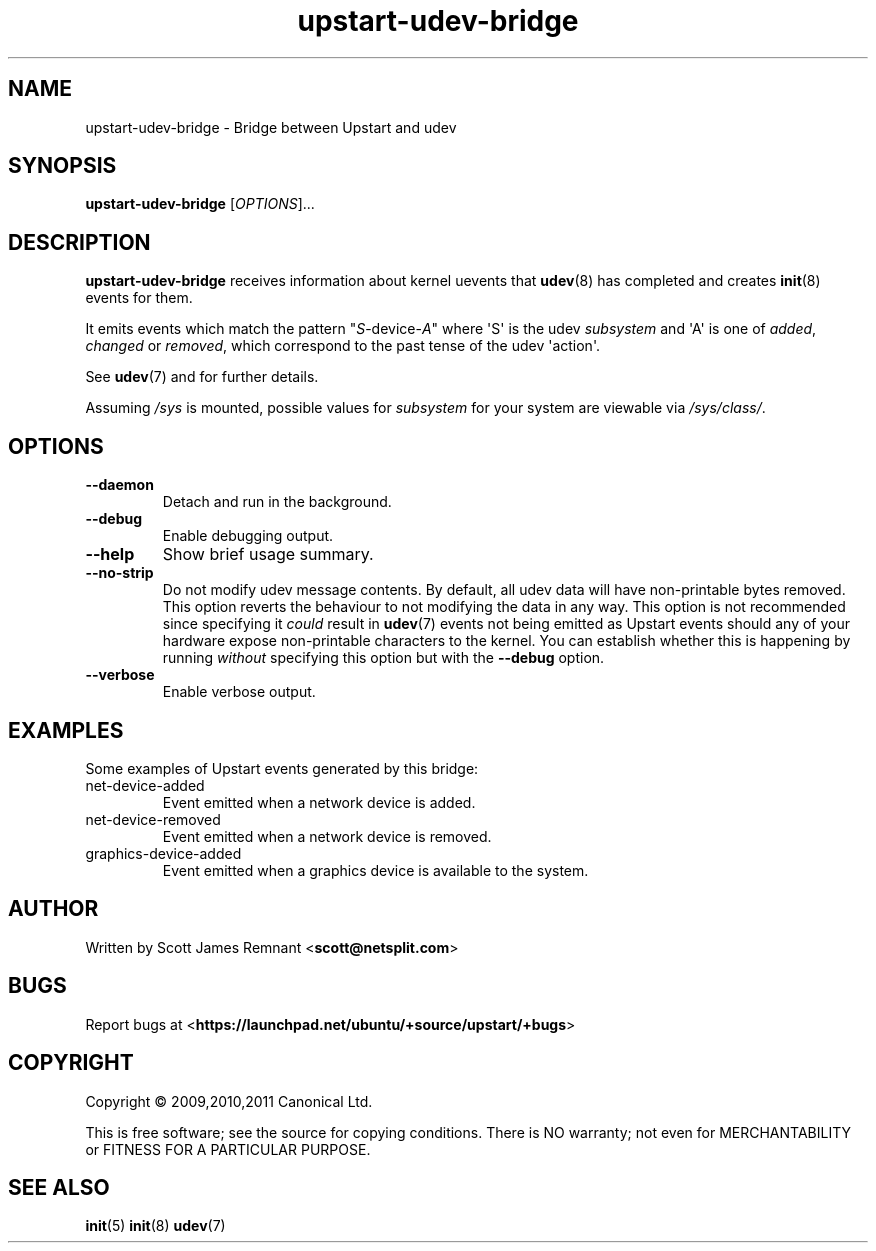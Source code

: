 .TH upstart\-udev\-bridge 8 2011-03-08 upstart
.\"
.SH NAME
upstart\-udev\-bridge \- Bridge between Upstart and udev
.\"
.SH SYNOPSIS
.B upstart\-udev\-bridge
.RI [ OPTIONS ]...
.\"
.SH DESCRIPTION
.B upstart\-udev\-bridge
receives information about kernel uevents that
.BR udev (8)
has completed and creates
.BR init (8)
events for them.

It emits events which match the pattern "\fIS\fP\-device\-\fIA\fP" where
\(aqS\(aq is the udev \fIsubsystem\fP and \(aqA\(aq is one of
\fIadded\fR, \fIchanged\fR or \fIremoved\fR,
which correspond to the past tense of the udev \(aqaction\(aq.

See \fBudev\fP(7) and for further details.

Assuming \fI/sys\fP is mounted, possible values for \fIsubsystem\fP for
your system are viewable via \fI/sys/class/\fP.
.\"
.SH OPTIONS
.\"
.TP
.B \-\-daemon
Detach and run in the background.
.\"
.TP
.B \-\-debug
Enable debugging output.
.\"
.TP
.B \-\-help
Show brief usage summary.
.\"
.TP
.B \-\-no\-strip
Do not modify udev message contents. By default, all udev data will have
non-printable bytes removed. This option reverts the behaviour to not
modifying the data in any way. This option is not recommended since
specifying it
.I could
result in
.BR udev (7)
events not being emitted as Upstart events should any of your
hardware expose non-printable characters to the kernel. You can establish
whether this is happening by running
.I without
specifying this option
but with the 
.B \-\-debug
option.
.\"
.TP
.B \-\-verbose
Enable verbose output.
.\"
.SH EXAMPLES

Some examples of Upstart events generated by this bridge:
.IP net\-device\-added
Event emitted when a network device is added.
.IP net\-device\-removed
Event emitted when a network device is removed.
.IP graphics\-device\-added
Event emitted when a graphics device is available to the system.
.\"
.SH AUTHOR
Written by Scott James Remnant
.RB < scott@netsplit.com >
.\"
.SH BUGS
Report bugs at 
.RB < https://launchpad.net/ubuntu/+source/upstart/+bugs >
.\"
.SH COPYRIGHT
Copyright \(co 2009,2010,2011 Canonical Ltd.
.PP
This is free software; see the source for copying conditions.  There is NO
warranty; not even for MERCHANTABILITY or FITNESS FOR A PARTICULAR PURPOSE.
.SH SEE ALSO
.BR init (5)
.BR init (8)
.BR udev (7)

